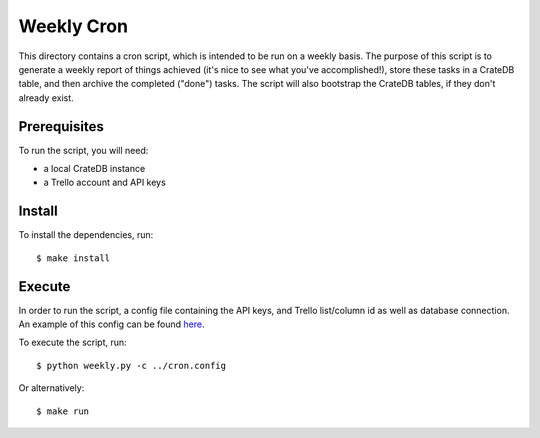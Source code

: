 ===========
Weekly Cron
===========

This directory contains a cron script, which is intended to be run on a weekly basis.
The purpose of this script is to generate a weekly report of things achieved
(it's nice to see what you've accomplished!), store these tasks in a CrateDB 
table, and then archive the completed ("done") tasks. The script will also bootstrap
the CrateDB tables, if they don't already exist.

Prerequisites
=============

To run the script, you will need:

- a local CrateDB instance
- a Trello account and API keys

Install
=======

To install the dependencies, run::

    $ make install

Execute
=======

In order to run the script, a config file containing the API keys, and Trello
list/column id as well as database connection. An example of this config can
be found here_.

To execute the script, run::

   $ python weekly.py -c ../cron.config

Or alternatively::

   $ make run

.. _here: ../example-cron.conf
